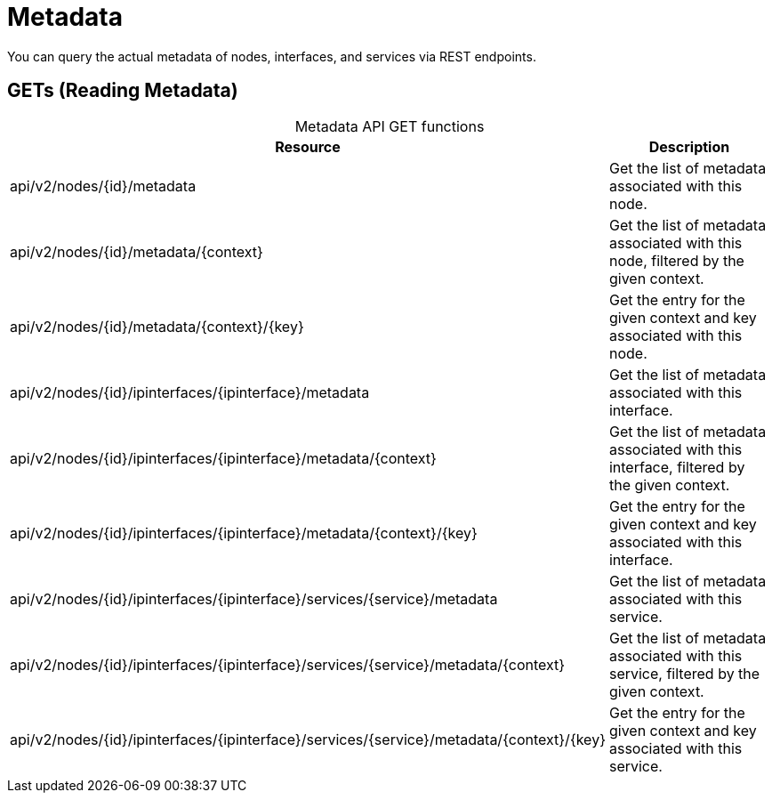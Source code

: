 
[[metadata-rest]]
= Metadata

You can query the actual metadata of nodes, interfaces, and services via REST endpoints.

== GETs (Reading Metadata)

[caption=]
.Metadata API GET functions
[options="autowidth"]
|===
| Resource  | Description

| api/v2/nodes/\{id}/metadata
| Get the list of metadata associated with this node.

| api/v2/nodes/\{id}/metadata/\{context}
| Get the list of metadata associated with this node, filtered by the given context.

| api/v2/nodes/\{id}/metadata/\{context}/\{key}
| Get the entry for the given context and key associated with this node.

| api/v2/nodes/\{id}/ipinterfaces/\{ipinterface}/metadata
| Get the list of metadata associated with this interface.

| api/v2/nodes/\{id}/ipinterfaces/\{ipinterface}/metadata/\{context}
| Get the list of metadata associated with this interface, filtered by the given context.

| api/v2/nodes/\{id}/ipinterfaces/\{ipinterface}/metadata/\{context}/\{key}
| Get the entry for the given context and key associated with this interface.

| api/v2/nodes/\{id}/ipinterfaces/\{ipinterface}/services/\{service}/metadata
| Get the list of metadata associated with this service.

| api/v2/nodes/\{id}/ipinterfaces/\{ipinterface}/services/\{service}/metadata/\{context}
| Get the list of metadata associated with this service, filtered by the given context.

| api/v2/nodes/\{id}/ipinterfaces/\{ipinterface}/services/\{service}/metadata/\{context}/\{key}
| Get the entry for the given context and key associated with this service.
|===
